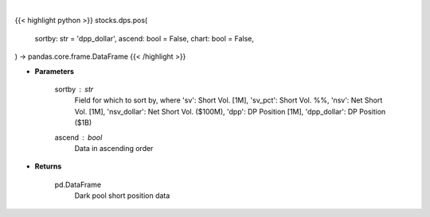 .. role:: python(code)
    :language: python
    :class: highlight

|

.. raw:: html

    <h3>
    > Getting data
    </h3>

{{< highlight python >}}
stocks.dps.pos(
    sortby: str = 'dpp_dollar',
    ascend: bool = False,
    chart: bool = False,
) -> pandas.core.frame.DataFrame
{{< /highlight >}}

.. raw:: html

    <p>
    Get dark pool short positions. [Source: Stockgrid]
    </p>

* **Parameters**

    sortby : *str*
        Field for which to sort by, where 'sv': Short Vol. [1M],
        'sv_pct': Short Vol. %%, 'nsv': Net Short Vol. [1M],
        'nsv_dollar': Net Short Vol. ($100M), 'dpp': DP Position [1M],
        'dpp_dollar': DP Position ($1B)
    ascend : *bool*
        Data in ascending order

* **Returns**

    pd.DataFrame
        Dark pool short position data
